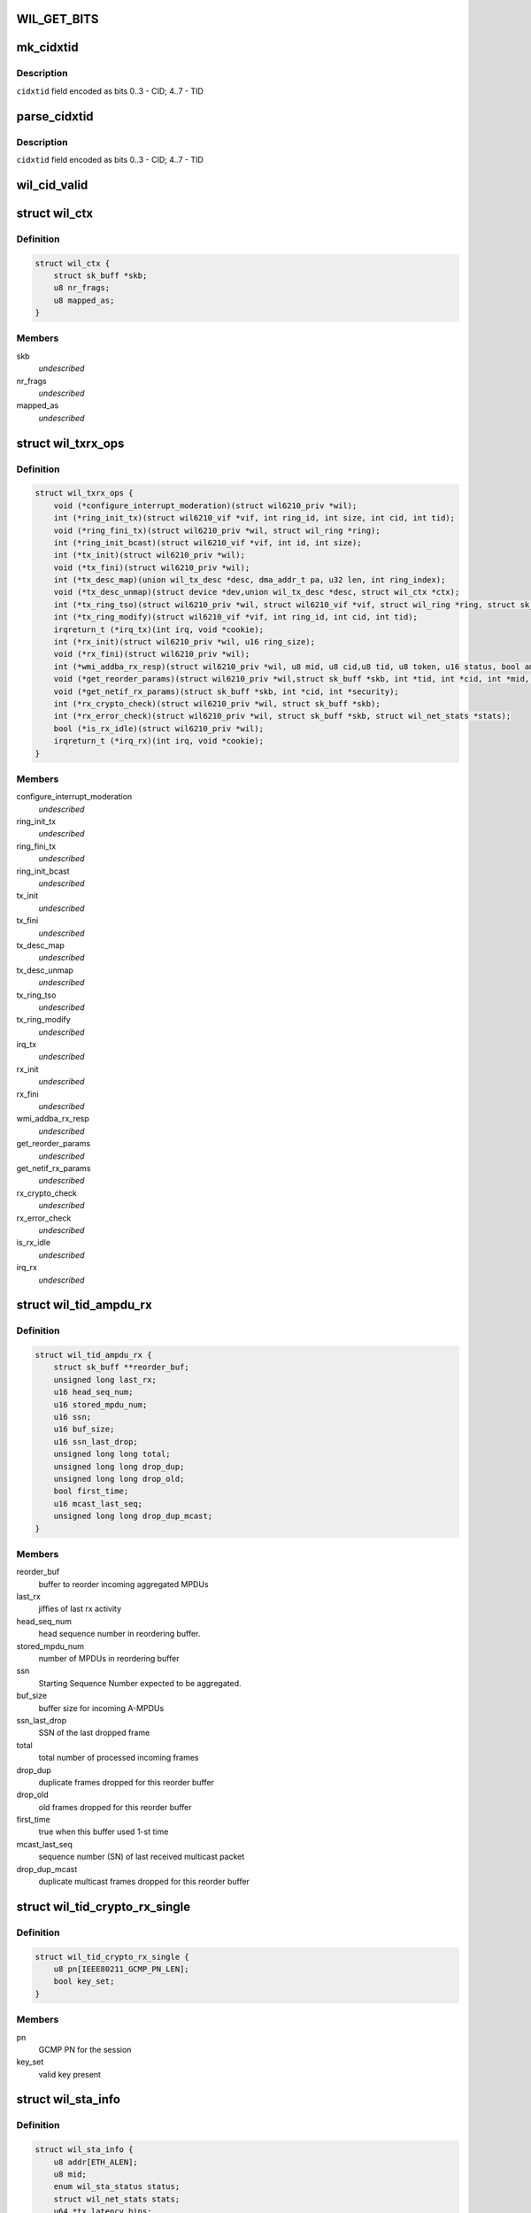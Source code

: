.. -*- coding: utf-8; mode: rst -*-
.. src-file: drivers/net/wireless/ath/wil6210/wil6210.h

.. _`wil_get_bits`:

WIL_GET_BITS
============

.. c:function:: u32 WIL_GET_BITS(u32 x, int b0, int b1)

    \ ``b1``\ ] (inclusive) from the value \ ``x``\  it should be \ ``b0``\  <= \ ``b1``\ , or result is incorrect

    :param x:
        *undescribed*
    :type x: u32

    :param b0:
        *undescribed*
    :type b0: int

    :param b1:
        *undescribed*
    :type b1: int

.. _`mk_cidxtid`:

mk_cidxtid
==========

.. c:function:: u8 mk_cidxtid(u8 cid, u8 tid)

    construct \ ``cidxtid``\  field

    :param cid:
        CID value
    :type cid: u8

    :param tid:
        TID value
    :type tid: u8

.. _`mk_cidxtid.description`:

Description
-----------

\ ``cidxtid``\  field encoded as bits 0..3 - CID; 4..7 - TID

.. _`parse_cidxtid`:

parse_cidxtid
=============

.. c:function:: void parse_cidxtid(u8 cidxtid, u8 *cid, u8 *tid)

    parse \ ``cidxtid``\  field

    :param cidxtid:
        *undescribed*
    :type cidxtid: u8

    :param cid:
        store CID value here
    :type cid: u8 \*

    :param tid:
        store TID value here
    :type tid: u8 \*

.. _`parse_cidxtid.description`:

Description
-----------

\ ``cidxtid``\  field encoded as bits 0..3 - CID; 4..7 - TID

.. _`wil_cid_valid`:

wil_cid_valid
=============

.. c:function:: bool wil_cid_valid(u8 cid)

    check cid is valid

    :param cid:
        CID value
    :type cid: u8

.. _`wil_ctx`:

struct wil_ctx
==============

.. c:type:: struct wil_ctx

    software context for ring descriptor

.. _`wil_ctx.definition`:

Definition
----------

.. code-block:: c

    struct wil_ctx {
        struct sk_buff *skb;
        u8 nr_frags;
        u8 mapped_as;
    }

.. _`wil_ctx.members`:

Members
-------

skb
    *undescribed*

nr_frags
    *undescribed*

mapped_as
    *undescribed*

.. _`wil_txrx_ops`:

struct wil_txrx_ops
===================

.. c:type:: struct wil_txrx_ops

    different TX/RX ops for legacy and enhanced DMA flow

.. _`wil_txrx_ops.definition`:

Definition
----------

.. code-block:: c

    struct wil_txrx_ops {
        void (*configure_interrupt_moderation)(struct wil6210_priv *wil);
        int (*ring_init_tx)(struct wil6210_vif *vif, int ring_id, int size, int cid, int tid);
        void (*ring_fini_tx)(struct wil6210_priv *wil, struct wil_ring *ring);
        int (*ring_init_bcast)(struct wil6210_vif *vif, int id, int size);
        int (*tx_init)(struct wil6210_priv *wil);
        void (*tx_fini)(struct wil6210_priv *wil);
        int (*tx_desc_map)(union wil_tx_desc *desc, dma_addr_t pa, u32 len, int ring_index);
        void (*tx_desc_unmap)(struct device *dev,union wil_tx_desc *desc, struct wil_ctx *ctx);
        int (*tx_ring_tso)(struct wil6210_priv *wil, struct wil6210_vif *vif, struct wil_ring *ring, struct sk_buff *skb);
        int (*tx_ring_modify)(struct wil6210_vif *vif, int ring_id, int cid, int tid);
        irqreturn_t (*irq_tx)(int irq, void *cookie);
        int (*rx_init)(struct wil6210_priv *wil, u16 ring_size);
        void (*rx_fini)(struct wil6210_priv *wil);
        int (*wmi_addba_rx_resp)(struct wil6210_priv *wil, u8 mid, u8 cid,u8 tid, u8 token, u16 status, bool amsdu, u16 agg_wsize, u16 timeout);
        void (*get_reorder_params)(struct wil6210_priv *wil,struct sk_buff *skb, int *tid, int *cid, int *mid, u16 *seq, int *mcast, int *retry);
        void (*get_netif_rx_params)(struct sk_buff *skb, int *cid, int *security);
        int (*rx_crypto_check)(struct wil6210_priv *wil, struct sk_buff *skb);
        int (*rx_error_check)(struct wil6210_priv *wil, struct sk_buff *skb, struct wil_net_stats *stats);
        bool (*is_rx_idle)(struct wil6210_priv *wil);
        irqreturn_t (*irq_rx)(int irq, void *cookie);
    }

.. _`wil_txrx_ops.members`:

Members
-------

configure_interrupt_moderation
    *undescribed*

ring_init_tx
    *undescribed*

ring_fini_tx
    *undescribed*

ring_init_bcast
    *undescribed*

tx_init
    *undescribed*

tx_fini
    *undescribed*

tx_desc_map
    *undescribed*

tx_desc_unmap
    *undescribed*

tx_ring_tso
    *undescribed*

tx_ring_modify
    *undescribed*

irq_tx
    *undescribed*

rx_init
    *undescribed*

rx_fini
    *undescribed*

wmi_addba_rx_resp
    *undescribed*

get_reorder_params
    *undescribed*

get_netif_rx_params
    *undescribed*

rx_crypto_check
    *undescribed*

rx_error_check
    *undescribed*

is_rx_idle
    *undescribed*

irq_rx
    *undescribed*

.. _`wil_tid_ampdu_rx`:

struct wil_tid_ampdu_rx
=======================

.. c:type:: struct wil_tid_ampdu_rx

    TID aggregation information (Rx).

.. _`wil_tid_ampdu_rx.definition`:

Definition
----------

.. code-block:: c

    struct wil_tid_ampdu_rx {
        struct sk_buff **reorder_buf;
        unsigned long last_rx;
        u16 head_seq_num;
        u16 stored_mpdu_num;
        u16 ssn;
        u16 buf_size;
        u16 ssn_last_drop;
        unsigned long long total;
        unsigned long long drop_dup;
        unsigned long long drop_old;
        bool first_time;
        u16 mcast_last_seq;
        unsigned long long drop_dup_mcast;
    }

.. _`wil_tid_ampdu_rx.members`:

Members
-------

reorder_buf
    buffer to reorder incoming aggregated MPDUs

last_rx
    jiffies of last rx activity

head_seq_num
    head sequence number in reordering buffer.

stored_mpdu_num
    number of MPDUs in reordering buffer

ssn
    Starting Sequence Number expected to be aggregated.

buf_size
    buffer size for incoming A-MPDUs

ssn_last_drop
    SSN of the last dropped frame

total
    total number of processed incoming frames

drop_dup
    duplicate frames dropped for this reorder buffer

drop_old
    old frames dropped for this reorder buffer

first_time
    true when this buffer used 1-st time

mcast_last_seq
    sequence number (SN) of last received multicast packet

drop_dup_mcast
    duplicate multicast frames dropped for this reorder buffer

.. _`wil_tid_crypto_rx_single`:

struct wil_tid_crypto_rx_single
===============================

.. c:type:: struct wil_tid_crypto_rx_single

    TID crypto information (Rx).

.. _`wil_tid_crypto_rx_single.definition`:

Definition
----------

.. code-block:: c

    struct wil_tid_crypto_rx_single {
        u8 pn[IEEE80211_GCMP_PN_LEN];
        bool key_set;
    }

.. _`wil_tid_crypto_rx_single.members`:

Members
-------

pn
    GCMP PN for the session

key_set
    valid key present

.. _`wil_sta_info`:

struct wil_sta_info
===================

.. c:type:: struct wil_sta_info

    data for peer

.. _`wil_sta_info.definition`:

Definition
----------

.. code-block:: c

    struct wil_sta_info {
        u8 addr[ETH_ALEN];
        u8 mid;
        enum wil_sta_status status;
        struct wil_net_stats stats;
        u64 *tx_latency_bins;
        struct wmi_link_stats_basic fw_stats_basic;
        struct wil_tid_ampdu_rx *tid_rx[WIL_STA_TID_NUM];
        spinlock_t tid_rx_lock;
        unsigned long tid_rx_timer_expired[BITS_TO_LONGS(WIL_STA_TID_NUM)];
        unsigned long tid_rx_stop_requested[BITS_TO_LONGS(WIL_STA_TID_NUM)];
        struct wil_tid_crypto_rx tid_crypto_rx[WIL_STA_TID_NUM];
        struct wil_tid_crypto_rx group_crypto_rx;
        u8 aid;
    }

.. _`wil_sta_info.members`:

Members
-------

addr
    *undescribed*

mid
    *undescribed*

status
    *undescribed*

stats
    *undescribed*

tx_latency_bins
    *undescribed*

fw_stats_basic
    *undescribed*

tid_rx
    *undescribed*

tid_rx_lock
    *undescribed*

tid_rx_timer_expired
    *undescribed*

tid_rx_stop_requested
    *undescribed*

tid_crypto_rx
    *undescribed*

group_crypto_rx
    *undescribed*

aid
    *undescribed*

.. _`wil_sta_info.description`:

Description
-----------

Peer identified by its CID (connection ID)
NIC performs beam forming for each peer;
if no beam forming done, frame exchange is not
possible.

.. This file was automatic generated / don't edit.

